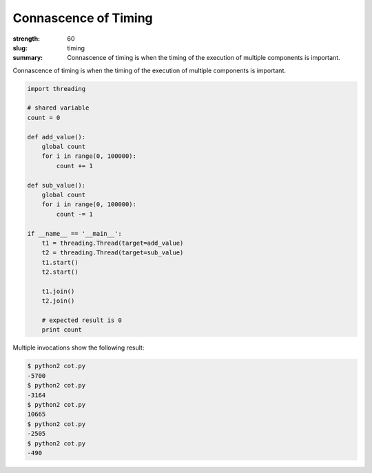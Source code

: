 Connascence of Timing
########################

:strength: 60
:slug: timing
:summary: Connascence of timing is when the timing of the execution of multiple components is important.

Connascence of timing is when the timing of the execution of multiple components is important.

.. code-block:: python

    import threading

    # shared variable
    count = 0

    def add_value():
        global count
        for i in range(0, 100000):
            count += 1

    def sub_value():
        global count
        for i in range(0, 100000):
            count -= 1

    if __name__ == '__main__':
        t1 = threading.Thread(target=add_value)
        t2 = threading.Thread(target=sub_value)
        t1.start()
        t2.start()

        t1.join()
        t2.join()

        # expected result is 0
        print count

Multiple invocations show the following result:

.. code-block:: shell

    $ python2 cot.py
    -5700
    $ python2 cot.py
    -3164
    $ python2 cot.py
    10665
    $ python2 cot.py
    -2505
    $ python2 cot.py
    -490


